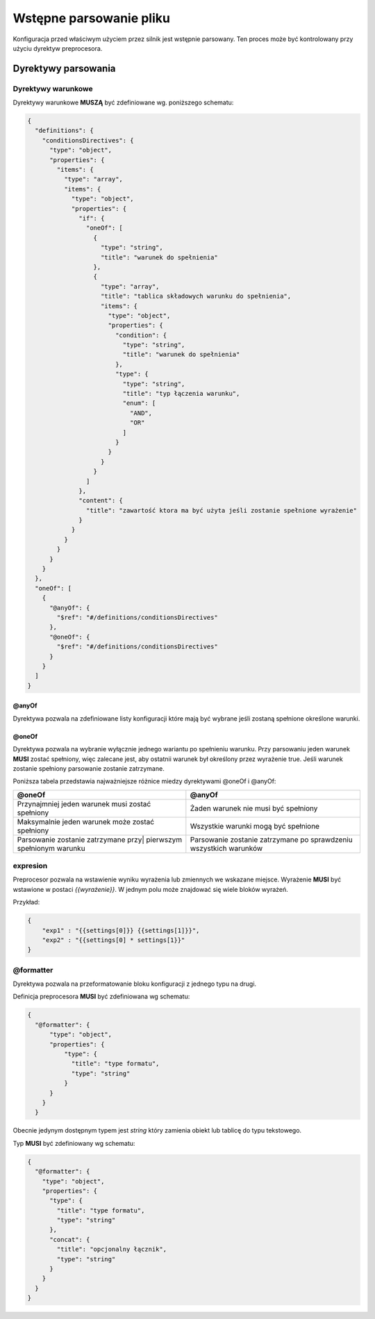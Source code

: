 ########################
Wstępne parsowanie pliku
########################

Konfiguracja przed właściwym użyciem przez silnik jest wstępnie parsowany.
Ten proces może być kontrolowany przy użyciu dyrektyw preprocesora.

Dyrektywy parsowania
====================
Dyrektywy warunkowe
-------------------

Dyrektywy warunkowe **MUSZĄ** być zdefiniowane wg. poniższego schematu:

.. code-block:: json

    {
      "definitions": {
        "conditionsDirectives": {
          "type": "object",
          "properties": {
            "items": {
              "type": "array",
              "items": {
                "type": "object",
                "properties": {
                  "if": {
                    "oneOf": [
                      {
                        "type": "string",
                        "title": "warunek do spełnienia"
                      },
                      {
                        "type": "array",
                        "title": "tablica składowych warunku do spełnienia",
                        "items": {
                          "type": "object",
                          "properties": {
                            "condition": {
                              "type": "string",
                              "title": "warunek do spełnienia"
                            },
                            "type": {
                              "type": "string",
                              "title": "typ łączenia warunku",
                              "enum": [
                                "AND",
                                "OR"
                              ]
                            }
                          }
                        }
                      }
                    ]
                  },
                  "content": {
                    "title": "zawartość ktora ma być użyta jeśli zostanie spełnione wyrażenie"
                  }
                }
              }
            }
          }
        }
      },
      "oneOf": [
        {
          "@anyOf": {
            "$ref": "#/definitions/conditionsDirectives"
          },
          "@oneOf": {
            "$ref": "#/definitions/conditionsDirectives"
          }
        }
      ]
    }

@anyOf
++++++

Dyrektywa pozwala na zdefiniowane listy konfiguracji które mają być wybrane jeśli zostaną spełnione określone warunki.

@oneOf
++++++

Dyrektywa pozwala na wybranie wyłącznie jednego wariantu po spełnieniu warunku.
Przy parsowaniu jeden warunek **MUSI** zostać spełniony, więc zalecane jest,
aby ostatnii warunek był określony przez wyrażenie true. Jeśli warunek zostanie spełniony parsowanie zostanie zatrzymane.


Poniższa tabela przedstawia najważniejsze różnice miedzy dyrektywami @oneOf i @anyOf:

+--------------------------------------------------+---------------------------------------------+
| @oneOf                                           | @anyOf                                      |
+==================================================+=============================================+
| Przynajmniej jeden warunek musi zostać spełniony | Żaden warunek nie musi być spełniony        |
+-------------------------------------+------------+---------------------------------------------+
| Maksymalnie jeden warunek może zostać spełniony  | Wszystkie warunki mogą być spełnione        |
+--------------------------------------------------+---------------------------------------------+
| Parsowanie zostanie zatrzymane przy|             | Parsowanie zostanie zatrzymane              |
| pierwszym spełnionym warunku                     | po sprawdzeniu wszystkich warunków          |
+--------------------------------------------------+---------------------------------------------+

expresion
---------

Preprocesor pozwala na wstawienie wyniku wyrażenia lub zmiennych we wskazane miejsce.
Wyrażenie **MUSI** być wstawione w postaci *{{wyrażenie}}*.
W jednym polu może znajdować się wiele bloków wyrażeń.

Przykład:

.. code-block:: json

    {
        "exp1" : "{{settings[0]}} {{settings[1]}}",
        "exp2" : "{{settings[0] * settings[1}}"
    }

@formatter
----------

Dyrektywa pozwala na przeformatowanie bloku konfiguracji z jednego typu na drugi.

Definicja preprocesora **MUSI** być zdefiniowana wg schematu:

.. code-block:: json

    {
      "@formatter": {
          "type": "object",
          "properties": {
              "type": {
                "title": "type formatu",
                "type": "string"
              }
          }
        }
      }

Obecnie jedynym dostępnym typem jest *string* który zamienia obiekt lub tablicę do typu tekstowego.

Typ **MUSI** być zdefiniowany wg schematu:

.. code-block:: json

    {
      "@formatter": {
        "type": "object",
        "properties": {
          "type": {
            "title": "type formatu",
            "type": "string"
          },
          "concat": {
            "title": "opcjonalny łącznik",
            "type": "string"
          }
        }
      }
    }
